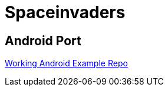 # Spaceinvaders

## Android Port

link:https://github.com/hajimehoshi/go-inovation[Working Android Example Repo]